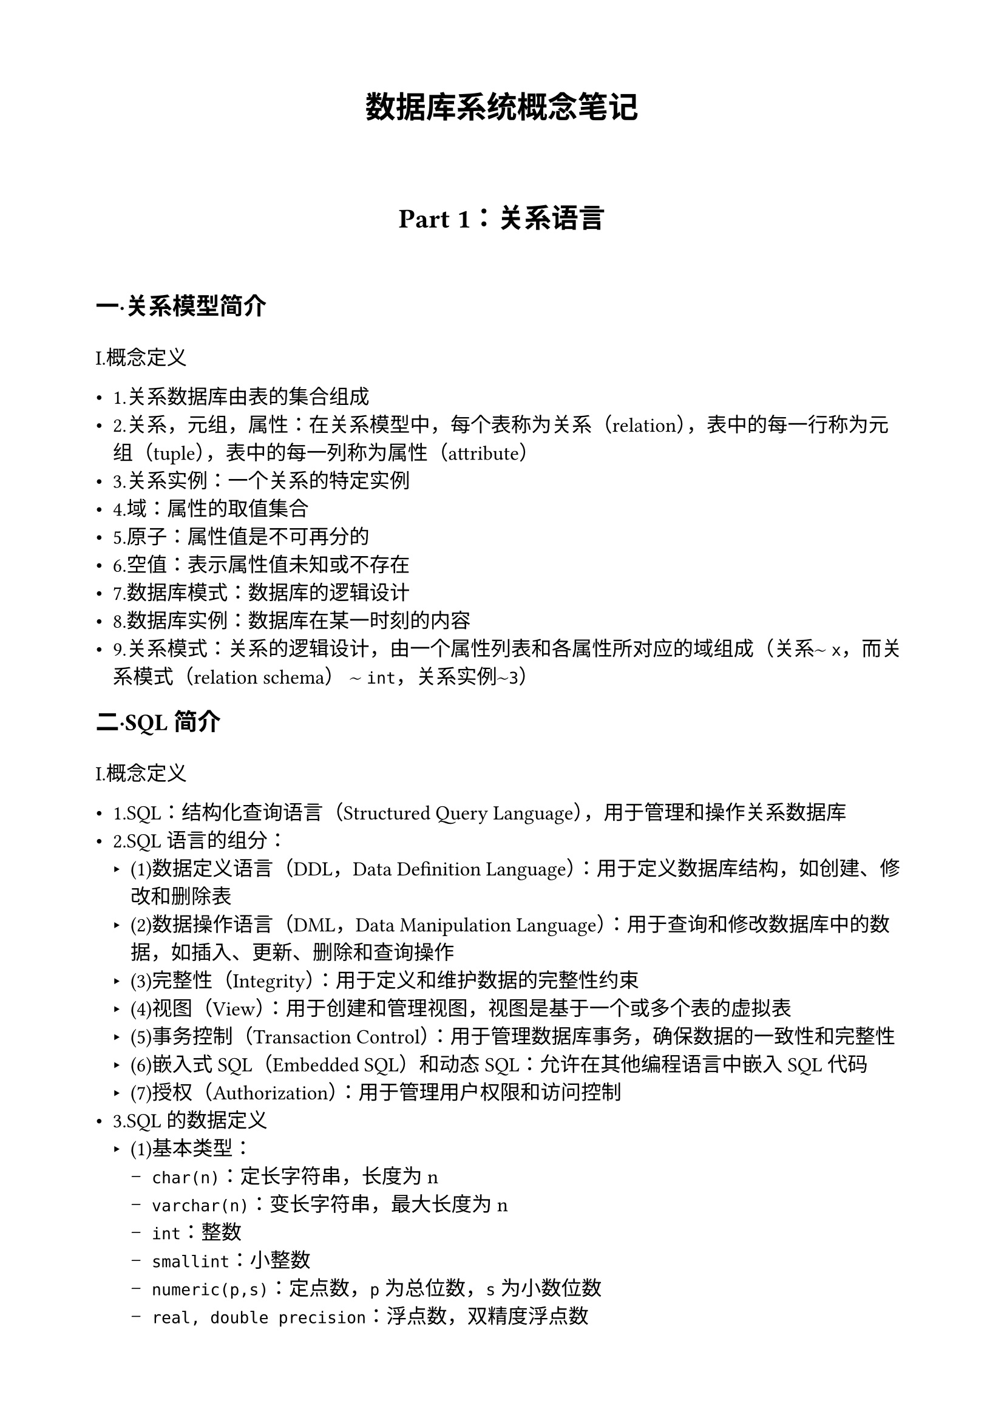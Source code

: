 #set page(
  paper:"a4",
  margin:(top:2cm, bottom:2cm, left:2cm,right:2cm),
)
#set text(font:"SimSun",size:12pt)
#show heading.where(level:1):it => block(width:100%)[
  #set align(center)
  #set text(
    size:18pt,
    weight:"bold",
  )
  #it.body
]
= 数据库系统概念笔记
#v(3em)
#show heading.where(level:2):it => block(width:100%)[
  #set align(center)
  #set text(
    size:16pt,
    weight:"bold",
  )
  #it.body
]
== Part 1：关系语言 
#v(2em)
#show heading.where(level:3):it => block(width:100%)[
  #set text(
    size:14pt,
    weight:"bold",
  )
  #it.body
]
=== 一·关系模型简介
#v(1em)
I.概念定义

- 1.关系数据库由表的集合组成
- 2.关系，元组，属性：在关系模型中，每个表称为关系（relation），表中的每一行称为元组（tuple），表中的每一列称为属性（attribute）
- 3.关系实例：一个关系的特定实例
- 4.域：属性的取值集合
- 5.原子：属性值是不可再分的
- 6.空值：表示属性值未知或不存在
- 7.数据库模式：数据库的逻辑设计
- 8.数据库实例：数据库在某一时刻的内容
- 9.关系模式：关系的逻辑设计，由一个属性列表和各属性所对应的域组成（关系$~$ `x`，而关系模式（relation schema） $~$ `int`，关系实例$~$`3`）
=== 二·SQL简介
#v(1em)
I.概念定义

- 1.SQL：结构化查询语言（Structured Query Language），用于管理和操作关系数据库
- 2.SQL语言的组分：
  - (1)数据定义语言（DDL，Data Definition Language）：用于定义数据库结构，如创建、修改和删除表
  - (2)数据操作语言（DML，Data Manipulation Language）：用于查询和修改数据库中的数据，如插入、更新、删除和查询操作
  - (3)完整性（Integrity）：用于定义和维护数据的完整性约束
  - (4)视图（View）：用于创建和管理视图，视图是基于一个或多个表的虚拟表
  - (5)事务控制（Transaction Control）：用于管理数据库事务，确保数据的一致性和完整性
  - (6)嵌入式SQL（Embedded SQL）和动态SQL：允许在其他编程语言中嵌入SQL代码
  - (7)授权（Authorization）：用于管理用户权限和访问控制
- 3.SQL的数据定义
  - (1)基本类型：
    - `char(n)`：定长字符串，长度为n
    - `varchar(n)`：变长字符串，最大长度为n
    - `int`：整数
    - `smallint`：小整数
    - `numeric(p,s)`：定点数，`p`为总位数，`s`为小数位数
    - `real, double precision`：浮点数，双精度浮点数
    - `float(n)`：精度至少为`n`位数字的浮点数
  - 每种类型都可能包含`NULL`值，表示未知或不存在\
  - `char(5):abc`后面接两个空格，`varchar(5):abc`后面不接空格\
  - 当比较两个`char`类型的值时，如果它们的长度不同，在比较之前会自动在短值后面附加额外的空格以使它们的长度一致\
  - 即便上述属性A和B中存放的是相同的值 `abc`, A=B的比较也可能返回假,因此建议始终用`varchar`
- 4.基本模式定义
  - 我们用`CREATE TABLE`语句来定义`SQL`模式
  ```sql
  CREATE TABLE <表名> (
    <属性1> <数据类型1> [完整性约束1],
    <属性2> <数据类型2> [完整性约束2],
    ...
    <属性n> <数据类型n> [完整性约束n],
    primary key(<属性1>)# create table 命令还指明了属性1是该表的主码
  );
  ```
  - `SQL`支持的几种完整性约束：
    - `primary key` ($A_(j 1),A_(j 2),...,A_(j m)$)：主码声明表示属性$A_(j 1),A_(j 2),...,A_(j m)$构成关系的主码；主码必须是非空且唯一的
    - `foreign key`($A_(j 1),A_(j 2),...,A_(j m)$)`references s`：外码声明表示关系中任意元组在属性 ($A_(j 1),A_(j 2),...,A_(j m)$) 上的值必须对关系`s`中某元组在主码属性 ($B_(k 1),B_(k 2),...,B_(k m)$) 上的取值
    - `not null`：非空约束表示该属性不能取`NULL`值
    ```sql
    create table department(
      dept_name varchar(20),
      building varchar(15),
      budget numeric(12,2),
      primary key(dept_name)
    );
    create table course(
      course_id varchar(7),
      title varchar(50),
      dept_name varchar(20),
      credits numeric(2,0),
      primary key(course_id),
      foreign key(dept_name) references department 
      # 此外码声明表示对千每个课程元组来说，该元组中指定的系名必须存在于department关系的主码        dept_name中
    );
    create table instructor(
      ID varchar(5),
      name varchar(20) not null,# name属性不能为空
      dept_name varchar(20),
      salary numeric(8,2),
      primary key(ID),
      foreign key(dept_name) references department
    );    
    ```
  - `SQL`禁止破坏完整性约束的任何数据库更新
  - 去掉一个关系
    - `drop table r`：删除关系`r`及其所有数据
    - `delete from r`：删除关系`r`中的所有元组，但保留关系模式
  - 增删属性  
    - `alter table r add A D`：向关系`r`中添加新属性`A`，其数据类型为`D`，关系中所有现有元组在新属性`A`上的值均为`NULL`  
    - `alter table r drop A`：从关系`r`中删除属性`A`
- 5.`SQL`查询的基本结构
  - 单关系查询
  ```sql
  select name from instrctor;
  # 该查询返回instructor关系中所有元组的name属性构成的关系
  select (all) dept_name from instrctor; 
  # 该查询返回instructor关系中所有元组的dept_name属性构成的关系，因为一个系可以有不止一位教师，所以在instructor关系中，一个系的名称可能不止一次出现
  select distinct dept_name from instrctor; 
  # 该查询返回instructor关系中所有不同的dept_name属性值构成的关系
  select name, salary*1.1 from instrctor;
  # 该查询返回instructor关系中所有元组的name和salary*1.1属性构成的关系，这并不会改变instructor关系中的数据
  select name from instrctor where salary>80000 and dept_name='Comp.Sci';
  # 该查询返回instructor关系中所有满足salary>80000且dept_name
  ```  
  - 多关系查询
  ```sql
  select name,instructor.dept_name,building from instructor,department 
  where instructor.dept_name=department.dept_name; 
  # 该查询返回所有教师的姓名、系名和所在楼名（注意：department属性出现在两个关系中，因此用关系名作为前缀）
  ```
- 6.附加的基本运算
  - 更名运算 
  ```sql
  select name as instructor_name,course_id from instructor,teaches where instructor.ID=teaches.ID;
  # 该查询返回所有教师的姓名和所授课程号，并将name属性更名为instructor_name
  select distinct T.name from instructor as T,instructor as S where T.salary>S.salary and S.dept_name='Comp.Sci';
  # 找出满足下面条件的所有教师的姓名，他们比cs系教师的最低工资要高
  ```
  在上述查询中，我们用`as`关键字将instructor关系更名为`T`，将另一个instructor关系更名为`S`，称为相关名称/表别名/相关变量/元组变量 
  - 字符串运算
    - `SQL`使用`''`括起字符串常量，若字符串常量中包含`'`，则用两个`'`表示一个`'`
    - 多种函数
      - `upper(s)`：将字符串`s`转换为大写形式
      - `lower(s)`：将字符串`s`转换为小写形式
      - `substr(s,n1,n2)`：返回字符串`s`中从位置`n1`开始的`n2`个字符组成的子串
      - `length(s)`：返回字符串`s`的长度
      - `trim(s)`：去掉字符串`s`两端的空格
      - `||`：字符串连接运算符
        - `s1||s2`：将字符串`s1`和`s2`连接成一个新字符串
        - `select 'abc' || 'def'`的结果是`abcdef`
        - `select 'abc' || ' ' || 'def'`的结果是`abc def`
        - `select 'abc' || '' || 'def'`的结果是`abcdef`
        - `select 'abc' || NULL || 'def'`的结果是`NULL`
    不同数据库系统可能支持不同的字符串函数
    - `like`运算符
      - `s1 like s2`：如果字符串`s1`与模式`s2`匹配，则返回真，否则返回假
      - 模式`s2`可以包含两种通配符：
        - `%`：表示任意长度的任意字符串（包括空字符串）
        - `_`：表示任意单个字符
      - 例如，`'abc' like 'a_c'`返回真，`'abc' like 'a%'`返回真，`'abc' like '%b%'`返回真，`'abc' like '_b_'`返回真，`'abc' like 'a_d'`返回假
      - `like`运算符通常区分大小写（即大小写字符不匹配），但有些数据库系统（例如`MySQL,PostgreSQL`）提供了不区分大小写的`like`运算符，如`ilike`
      ```sql
      select dept_name from department where building like '%Watson%';
      ```
      - `escape`定义转义字符
      ```sql
      select name from instructor where name like 'Mc\_%' escape '\';
      ```
  - `*` 运算符
    - `SQL`使用 `*` 表示所有属性
    ```sql
    select * from instructor;
    # 该查询返回instructor关系中的所有属性
    select instructor.* from instructor,department where instructor.dept_name=department.dept_name;
    # 该查询返回instructor关系中的所有属性
    ```
  - 排列元组的显示次序
    - `order by`子句
    ```sql
    select * from instructor order by salary;
    # 该查询返回instructor关系中的所有属性，并按salary属性的值升序排列元组
    select * from instructor order by dept_name,salary desc;
    # 该查询返回instructor关系中的所有属性，并先按dept_name属性的值升序排列元组，在dept_name属性值相同的元组中，再按salary属性值降序排列元组
    ```
    - 缺省情况下，`order by`子句按升序排列元组，可以用`desc`关键字指定按降序排列
    - `SQL`标准允许在`order by`子句中使用属性的位置编号（从1开始）
    ```sql
    select name,dept_name,salary from instructor order by 2,3 desc;
    # 该查询与上一个查询等价
    ```
  - `where`子句谓词
    - `between ... and ...`：如果属性值在指定范围内，则返回真
    - 行构造器
      - `(A1,A2,...,An)=(v1,v2,...,vn)`：如果属性`A1,A2,...,An`的值分别等于`v1,v2,...,vn`，则返回真
      - 例如，`(dept_name,building)=('Comp.Sci','Watson')`
  - 集合运算
    - `union`：并运算，返回两个查询结果的并集，结果中不包含重复元组
    - `union all`：并运算，返回两个查询结果的并集，结果中包含重复元组
    - `intersect`：交运算，返回两个查询结果的交集，结果中不包含重复元组
    - `intersect all`：交运算，返回两个查询结果的交集，结果中包含重复元组（取$c_1,c_2$都出现的重复元组中较小的那一个）
    - `except`：差运算，返回第一个查询结果中有而第二个查询结果中没有的元组，在执行查运算之前分别对$c_1,c_2$自动去重
    - `except all`：差运算，返回第一个查询结果中有而第二个查询结果中没有的元组，在执行查运算之前不去重
    - 进行集合运算的两个查询必须是兼容的，即它们必须具有相同数量的属性，并且对应属性的数据类型必须兼容
    ```sql
    select dept_name from instructor
    union
    select dept_name from department;
    # 该查询返回所有不同的系名，这些系名要么出现在instructor关系中，要么出现在department关系中
    select dept_name from instructor
    intersect
    select dept_name from department;
    # 该查询返回所有不同的系名，这些系名既出现在instructor关系中，也出现在department关系中
    select dept_name from instructor
    except
    select dept_name from department;
    # 该查询返回所有不同的系名，这些系名出现在instructor关系中，但不出现在department关系中
    ```
  - 空值
    - 若算术表达式中包含`null`值，则该表达式的值为`null`
    - `unknown`：表示逻辑值既不是`true`也不是`false`
    - 若`where`子句谓词对一个元组计算出为`unknown`，则该元组不包含在查询结果中
    - `is null`：如果属性值为`null`，则返回真
    - `is not null`：如果属性值不为`null`，则返回真、
    - `is unknown`：如果属性值为`unknown`，则返回真
    - `is not unknown`：如果属性值不为`unknown`，则返回真
    ```sql
    select name from instructor where dept_name is null;
    # 该查询返回所有没有系名的教师的姓名
    select name from instructor where dept_name is not null;
    # 该查询返回所有有系名的教师的姓名
    ```
    当一个查询使用`select distinct`时，结果中不包含重复元组；在遇到两个元组对应的属性值均为`null`时，它们被视为相同的值，因此结果中只包含一个这样的元组，上述对待空值的方式与谓词中的处理方式不同，在谓词中，`null=null`返回`unknown`，而不是`true`
    ```sql
  create table employees(
    id int,
    name varchar(10),
    department varchar(10),
    primary key(id)
  );
  insert into employees values(1,'Alice','HR');
  insert into employees values(2,'Bob',NULL);
  insert into employees values(3,'Charlie',NULL);
  insert into employees values(4,'David','IT');

  select distinct department from employees;
  # 该查询返回三行：'HR'，NULL，'IT'
  select * from employees where department=NULL;
  # 该查询返回零行
  select * from employees where department is null;
  # 该查询返回两行：2,'Bob',NULL,3,'Charlie',NULL
  ```
    如果元组在所有属性上取值相等，那么它们就被当作相同的元组，即使某些值为空。这
    种方式还被用于集合的并、交和差运算

  - 聚集函数：以值集（集合或多重集合）为输入，返回单个值作为输出的函数
    - `count`：计数函数，返回查询结果中的元组数
      - `count(*)`：返回查询结果中的元组总数，包括重复元组
      - `count(A)`：返回查询结果中属性`A`的非空值的数量
    - `sum(A)`：返回查询结果中属性`A`的非空值的总和
    - `avg(A)`：返回查询结果中属性`A`的非空值的平均值
    - `min(A)`：返回查询结果中属性`A`的最小值
    - `max(A)`：返回查询结果中属性`A`的最大值
    - 若查询结果为空，则`sum(A)`和`avg(A)`返回`null`，而`count(A)`返回0
    - `sum`和`avg`输入必须是数集，但其它聚集函数可以作用于数值或非数值属性
    ```sql
    select count(*), count(dept_name), avg(salary), min(salary), max(salary) from instructor;
    # 该查询返回instructor关系中的元组总数、dept_name属性的非空值数量、salary属性的平均值、最小值和最大值
    select dept_name, count(*), avg(salary) from instructor group by dept_name;
    # 该查询按系名分组，返回每个系名、该系的教师人数和该系教师的平均工资
    select dept_name, count(*), avg(salary) from instructor group by dept_name having avg(salary)>80000;
    # 该查询按系名分组，返回每个系名、该系的教师人数和该系教师的平均工资，但只包括那些平均工资超过80000的系
    ```
    - `group by`子句：将查询结果按一个或多个属性分组
    - `having`子句：对分组后的结果进行筛选，仅保留满足指定条件的分组
    - 在使用聚集函数时，`select`子句中的所有非聚集属性必须出现在`group by`子句中
=== 三·中级SQL
#v(1em)
=== 四·高级SQL
#v(1em)
